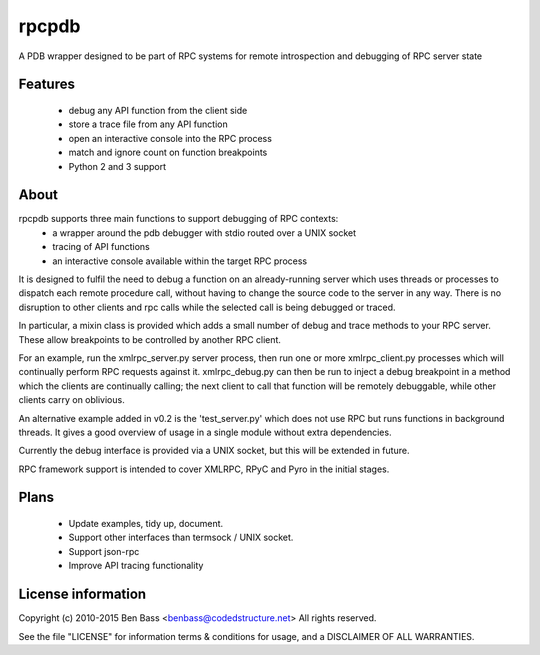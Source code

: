 rpcpdb
======

A PDB wrapper designed to be part of RPC systems for remote
introspection and debugging of RPC server state

Features
--------
 * debug any API function from the client side
 * store a trace file from any API function
 * open an interactive console into the RPC process
 * match and ignore count on function breakpoints
 * Python 2 and 3 support

About
-----
rpcpdb supports three main functions to support debugging of RPC contexts:
 * a wrapper around the pdb debugger with stdio routed over a UNIX socket
 * tracing of API functions
 * an interactive console available within the target RPC process

It is designed to fulfil the need to debug a function on
an already-running server which uses threads or processes
to dispatch each remote procedure call, without having to
change the source code to the server in any way. There is
no disruption to other clients and rpc calls while the
selected call is being debugged or traced.

In particular, a mixin class is provided which adds a small number of
debug and trace methods to your RPC server.
These allow breakpoints to be controlled by another RPC client.

For an example, run the xmlrpc_server.py server process,
then run one or more xmlrpc_client.py processes which will
continually perform RPC requests against it. xmlrpc_debug.py
can then be run to inject a debug breakpoint in a method
which the clients are continually calling; the next client
to call that function will be remotely debuggable, while
other clients carry on oblivious.

An alternative example added in v0.2 is the 'test_server.py'
which does not use RPC but runs functions in background threads.
It gives a good overview of usage in a single module without
extra dependencies.

Currently the debug interface is provided via a UNIX socket,
but this will be extended in future.

RPC framework support is intended to cover XMLRPC, RPyC and
Pyro in the initial stages.

Plans
-----

 * Update examples, tidy up, document.
 * Support other interfaces than termsock / UNIX socket.
 * Support json-rpc
 * Improve API tracing functionality

License information
-------------------

Copyright (c) 2010-2015 Ben Bass <benbass@codedstructure.net>
All rights reserved.

See the file "LICENSE" for information terms & conditions
for usage, and a DISCLAIMER OF ALL WARRANTIES.
